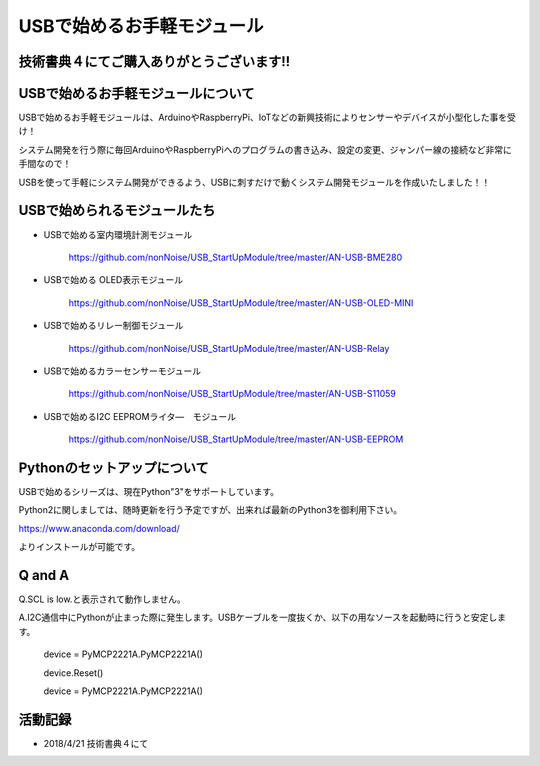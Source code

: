 ==================================================
USBで始めるお手軽モジュール
==================================================

技術書典４にてご購入ありがとうございます!!
^^^^^^^^^^^^^^^^^^^^^^^^^^^^^^^^^^^^^^^^^^^^^^^^^^^^^^^^^^^^^^^^^^^^^^^^^^^^^

.. image:: ./img/20180421_01.jpg

USBで始めるお手軽モジュールについて
^^^^^^^^^^^^^^^^^^^^^^^^^^^^^^^^^^^^^^^^^^^^^^^^^^^^^^^^^^^^^^^^^^^^^^^^^^^^^

USBで始めるお手軽モジュールは、ArduinoやRaspberryPi、IoTなどの新興技術によりセンサーやデバイスが小型化した事を受け！

システム開発を行う際に毎回ArduinoやRaspberryPiへのプログラムの書き込み、設定の変更、ジャンパー線の接続など非常に手間なので！

USBを使って手軽にシステム開発ができるよう、USBに刺すだけで動くシステム開発モジュールを作成いたしました！！

USBで始められるモジュールたち
^^^^^^^^^^^^^^^^^^^^^^^^^^^^^^^^^^^^^^^^^^^^^^^^^^^^^^^^^^^^^^^^^^^^^^^^^^^^^

- USBで始める室内環境計測モジュール

	https://github.com/nonNoise/USB_StartUpModule/tree/master/AN-USB-BME280

- USBで始める OLED表示モジュール

	https://github.com/nonNoise/USB_StartUpModule/tree/master/AN-USB-OLED-MINI

- USBで始めるリレー制御モジュール

	https://github.com/nonNoise/USB_StartUpModule/tree/master/AN-USB-Relay

- USBで始めるカラーセンサーモジュール

	https://github.com/nonNoise/USB_StartUpModule/tree/master/AN-USB-S11059

- USBで始めるI2C EEPROMライタ―　モジュール

	https://github.com/nonNoise/USB_StartUpModule/tree/master/AN-USB-EEPROM

Pythonのセットアップについて
^^^^^^^^^^^^^^^^^^^^^^^^^^^^^^^^^^^^^^^^^^^^^^^^^^^^^^^^^^^^^^^^^^^^^^^^^^^^^
USBで始めるシリーズは、現在Python"3"をサポートしています。

Python2に関しましては、随時更新を行う予定ですが、出来れば最新のPython3を御利用下さい。

https://www.anaconda.com/download/

よりインストールが可能です。





Q and A
^^^^^^^^^^^^^^^^^^^^^^^^^^^^^^^^^^^^^^^^^^^^^^^^^^^^^^^^^^^^^^^^^^^^^^^^^^^^^

Q.SCL is low.と表示されて動作しません。

A.I2C通信中にPythonが止まった際に発生します。USBケーブルを一度抜くか、以下の用なソースを起動時に行うと安定します。

	device = PyMCP2221A.PyMCP2221A()

	device.Reset()

	device = PyMCP2221A.PyMCP2221A()



活動記録
^^^^^^^^^^^^^^^^^^^^^^^^^^^^^^^^^^^^^^^^^^^^^^^^^^^^^^^^^^^^^^^^^^^^^^^^^^^^^

- 2018/4/21 技術書典４にて

.. raw:: html

	<table border="0">
		<tr>
			<td><img src="./img/20180421_02.jpg"></td>
			<td><img src="./img/20180421_03.jpg"></td>
			<td><img src="./img/20180421_04.jpg"></td>
			<td><img src="./img/20180421_05.jpg"></td>
			<td><img src="./img/20180421_06.jpg"></td>
			<td><img src="./img/20180421_01.jpg"></td>
		</tr>
	</table>

